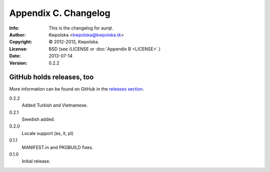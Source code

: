 =====================
Appendix C. Changelog
=====================
:Info: This is the changelog for aurqt.
:Author: Kwpolska <kwpolska@kwpolska.tk>
:Copyright: © 2012-2013, Kwpolska.
:License: BSD (see /LICENSE or :doc:`Appendix B <LICENSE>`.)
:Date: 2013-07-14
:Version: 0.2.2

.. index:: CHANGELOG

GitHub holds releases, too
==========================

More information can be found on GitHub in the `releases section <https://github.com/Kwpolska/aurqt/releases>`_.

0.2.2
    Added Turkish and Vietnamese.
0.2.1
    Swedish added.
0.2.0
    Locale support (es, it, pl)
0.1.1
    MANIFEST.in and PKGBUILD fixes.
0.1.0
    Initial release.
